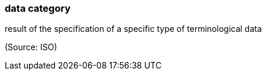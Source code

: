 === data category

result of the specification of a specific type of terminological data

(Source: ISO)

